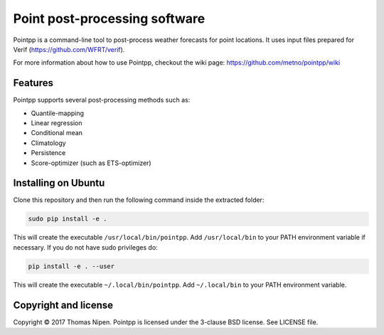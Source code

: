 Point post-processing software
==============================

Pointpp is a command-line tool to post-process weather forecasts for point locations. It uses input files prepared for Verif (https://github.com/WFRT/verif).

For more information about how to use Pointpp, checkout the wiki page: https://github.com/metno/pointpp/wiki

Features
--------

Pointpp supports several post-processing methods such as:

* Quantile-mapping
* Linear regression
* Conditional mean
* Climatology
* Persistence
* Score-optimizer (such as ETS-optimizer)

Installing on Ubuntu
--------------------

Clone this repository and then run the following command inside the extracted folder:

.. code-block:: bash

  sudo pip install -e .

This will create the executable ``/usr/local/bin/pointpp``. Add ``/usr/local/bin`` to your PATH environment
variable if necessary. If you do not have sudo privileges do:

.. code-block:: bash

  pip install -e . --user

This will create the executable ``~/.local/bin/pointpp``. Add ``~/.local/bin`` to your PATH environment
variable.

Copyright and license
---------------------

Copyright © 2017 Thomas Nipen. Pointpp is licensed under the 3-clause BSD license. See LICENSE file.
